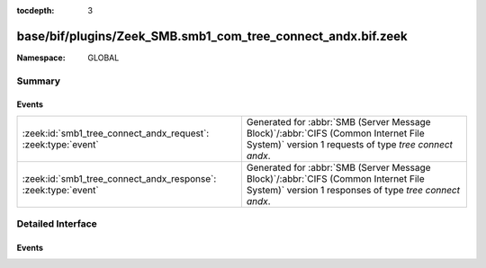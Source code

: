 :tocdepth: 3

base/bif/plugins/Zeek_SMB.smb1_com_tree_connect_andx.bif.zeek
=============================================================
.. zeek:namespace:: GLOBAL


:Namespace: GLOBAL

Summary
~~~~~~~
Events
######
============================================================== ===========================================================================================
:zeek:id:`smb1_tree_connect_andx_request`: :zeek:type:`event`  Generated for :abbr:`SMB (Server Message Block)`/:abbr:`CIFS (Common Internet File System)`
                                                               version 1 requests of type *tree connect andx*.
:zeek:id:`smb1_tree_connect_andx_response`: :zeek:type:`event` Generated for :abbr:`SMB (Server Message Block)`/:abbr:`CIFS (Common Internet File System)`
                                                               version 1 responses of type *tree connect andx*.
============================================================== ===========================================================================================


Detailed Interface
~~~~~~~~~~~~~~~~~~
Events
######
.. zeek:id:: smb1_tree_connect_andx_request
   :source-code: base/protocols/smb/smb1-main.zeek 100 106

   :Type: :zeek:type:`event` (c: :zeek:type:`connection`, hdr: :zeek:type:`SMB1::Header`, path: :zeek:type:`string`, service: :zeek:type:`string`)

   Generated for :abbr:`SMB (Server Message Block)`/:abbr:`CIFS (Common Internet File System)`
   version 1 requests of type *tree connect andx*. This is sent by the client to establish a
   connection to a server share.
   
   For more information, see MS-CIFS:2.2.4.55
   

   :c: The connection.
   

   :hdr: The parsed header of the :abbr:`SMB (Server Message Block)` version 1 message.
   

   :path: The ``path`` attribute specified in the message.
   

   :service: The ``service`` attribute specified in the message.
   
   .. zeek:see:: smb1_message smb1_tree_connect_andx_response

.. zeek:id:: smb1_tree_connect_andx_response
   :source-code: base/bif/plugins/Zeek_SMB.smb1_com_tree_connect_andx.bif.zeek 37 37

   :Type: :zeek:type:`event` (c: :zeek:type:`connection`, hdr: :zeek:type:`SMB1::Header`, service: :zeek:type:`string`, native_file_system: :zeek:type:`string`)

   Generated for :abbr:`SMB (Server Message Block)`/:abbr:`CIFS (Common Internet File System)`
   version 1 responses of type *tree connect andx*. This is the server reply to the *tree connect andx*
   request.
   
   For more information, see MS-CIFS:2.2.4.55
   

   :c: The connection.
   

   :hdr: The parsed header of the :abbr:`SMB (Server Message Block)` version 1 message.
   

   :service: The ``service`` attribute specified in the message.
   

   :native_file_system: The file system of the remote server as indicate by the server.
   
   .. zeek:see:: smb1_message smb1_tree_connect_andx_request


